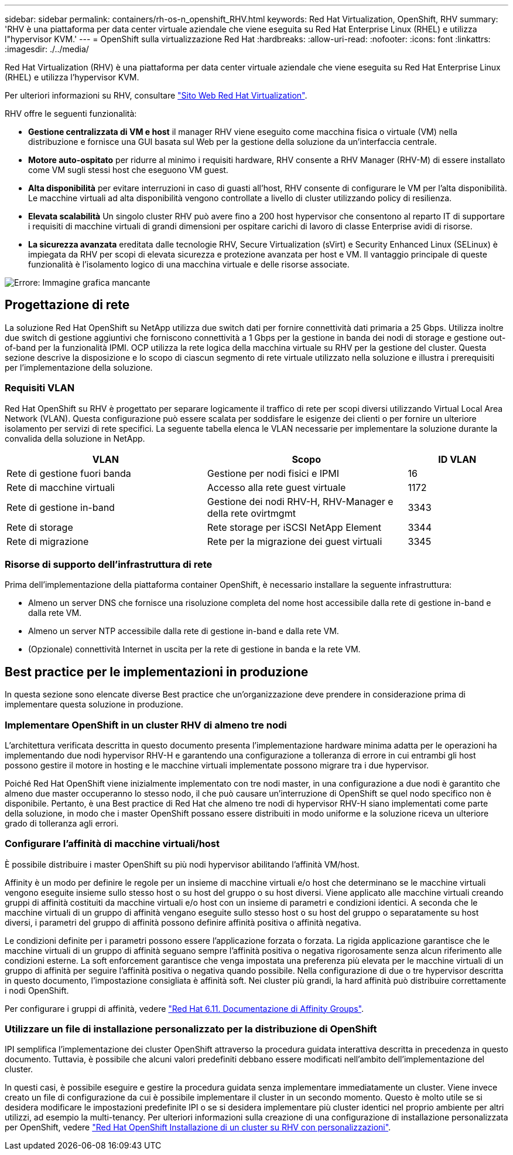 ---
sidebar: sidebar 
permalink: containers/rh-os-n_openshift_RHV.html 
keywords: Red Hat Virtualization, OpenShift, RHV 
summary: 'RHV è una piattaforma per data center virtuale aziendale che viene eseguita su Red Hat Enterprise Linux (RHEL) e utilizza l"hypervisor KVM.' 
---
= OpenShift sulla virtualizzazione Red Hat
:hardbreaks:
:allow-uri-read: 
:nofooter: 
:icons: font
:linkattrs: 
:imagesdir: ./../media/


[role="lead"]
Red Hat Virtualization (RHV) è una piattaforma per data center virtuale aziendale che viene eseguita su Red Hat Enterprise Linux (RHEL) e utilizza l'hypervisor KVM.

Per ulteriori informazioni su RHV, consultare link:https://www.redhat.com/en/technologies/virtualization/enterprise-virtualization["Sito Web Red Hat Virtualization"^].

RHV offre le seguenti funzionalità:

* *Gestione centralizzata di VM e host* il manager RHV viene eseguito come macchina fisica o virtuale (VM) nella distribuzione e fornisce una GUI basata sul Web per la gestione della soluzione da un'interfaccia centrale.
* *Motore auto-ospitato* per ridurre al minimo i requisiti hardware, RHV consente a RHV Manager (RHV-M) di essere installato come VM sugli stessi host che eseguono VM guest.
* *Alta disponibilità* per evitare interruzioni in caso di guasti all'host, RHV consente di configurare le VM per l'alta disponibilità. Le macchine virtuali ad alta disponibilità vengono controllate a livello di cluster utilizzando policy di resilienza.
* *Elevata scalabilità* Un singolo cluster RHV può avere fino a 200 host hypervisor che consentono al reparto IT di supportare i requisiti di macchine virtuali di grandi dimensioni per ospitare carichi di lavoro di classe Enterprise avidi di risorse.
* *La sicurezza avanzata* ereditata dalle tecnologie RHV, Secure Virtualization (sVirt) e Security Enhanced Linux (SELinux) è impiegata da RHV per scopi di elevata sicurezza e protezione avanzata per host e VM. Il vantaggio principale di queste funzionalità è l'isolamento logico di una macchina virtuale e delle risorse associate.


image:redhat_openshift_image3.png["Errore: Immagine grafica mancante"]



== Progettazione di rete

La soluzione Red Hat OpenShift su NetApp utilizza due switch dati per fornire connettività dati primaria a 25 Gbps. Utilizza inoltre due switch di gestione aggiuntivi che forniscono connettività a 1 Gbps per la gestione in banda dei nodi di storage e gestione out-of-band per la funzionalità IPMI. OCP utilizza la rete logica della macchina virtuale su RHV per la gestione del cluster. Questa sezione descrive la disposizione e lo scopo di ciascun segmento di rete virtuale utilizzato nella soluzione e illustra i prerequisiti per l'implementazione della soluzione.



=== Requisiti VLAN

Red Hat OpenShift su RHV è progettato per separare logicamente il traffico di rete per scopi diversi utilizzando Virtual Local Area Network (VLAN). Questa configurazione può essere scalata per soddisfare le esigenze dei clienti o per fornire un ulteriore isolamento per servizi di rete specifici. La seguente tabella elenca le VLAN necessarie per implementare la soluzione durante la convalida della soluzione in NetApp.

[cols="40%, 40%, 20%"]
|===
| VLAN | Scopo | ID VLAN 


| Rete di gestione fuori banda | Gestione per nodi fisici e IPMI | 16 


| Rete di macchine virtuali | Accesso alla rete guest virtuale | 1172 


| Rete di gestione in-band | Gestione dei nodi RHV-H, RHV-Manager e della rete ovirtmgmt | 3343 


| Rete di storage | Rete storage per iSCSI NetApp Element | 3344 


| Rete di migrazione | Rete per la migrazione dei guest virtuali | 3345 
|===


=== Risorse di supporto dell'infrastruttura di rete

Prima dell'implementazione della piattaforma container OpenShift, è necessario installare la seguente infrastruttura:

* Almeno un server DNS che fornisce una risoluzione completa del nome host accessibile dalla rete di gestione in-band e dalla rete VM.
* Almeno un server NTP accessibile dalla rete di gestione in-band e dalla rete VM.
* (Opzionale) connettività Internet in uscita per la rete di gestione in banda e la rete VM.




== Best practice per le implementazioni in produzione

In questa sezione sono elencate diverse Best practice che un'organizzazione deve prendere in considerazione prima di implementare questa soluzione in produzione.



=== Implementare OpenShift in un cluster RHV di almeno tre nodi

L'architettura verificata descritta in questo documento presenta l'implementazione hardware minima adatta per le operazioni ha implementando due nodi hypervisor RHV-H e garantendo una configurazione a tolleranza di errore in cui entrambi gli host possono gestire il motore in hosting e le macchine virtuali implementate possono migrare tra i due hypervisor.

Poiché Red Hat OpenShift viene inizialmente implementato con tre nodi master, in una configurazione a due nodi è garantito che almeno due master occuperanno lo stesso nodo, il che può causare un'interruzione di OpenShift se quel nodo specifico non è disponibile. Pertanto, è una Best practice di Red Hat che almeno tre nodi di hypervisor RHV-H siano implementati come parte della soluzione, in modo che i master OpenShift possano essere distribuiti in modo uniforme e la soluzione riceva un ulteriore grado di tolleranza agli errori.



=== Configurare l'affinità di macchine virtuali/host

È possibile distribuire i master OpenShift su più nodi hypervisor abilitando l'affinità VM/host.

Affinity è un modo per definire le regole per un insieme di macchine virtuali e/o host che determinano se le macchine virtuali vengono eseguite insieme sullo stesso host o su host del gruppo o su host diversi. Viene applicato alle macchine virtuali creando gruppi di affinità costituiti da macchine virtuali e/o host con un insieme di parametri e condizioni identici. A seconda che le macchine virtuali di un gruppo di affinità vengano eseguite sullo stesso host o su host del gruppo o separatamente su host diversi, i parametri del gruppo di affinità possono definire affinità positiva o affinità negativa.

Le condizioni definite per i parametri possono essere l'applicazione forzata o forzata. La rigida applicazione garantisce che le macchine virtuali di un gruppo di affinità seguano sempre l'affinità positiva o negativa rigorosamente senza alcun riferimento alle condizioni esterne. La soft enforcement garantisce che venga impostata una preferenza più elevata per le macchine virtuali di un gruppo di affinità per seguire l'affinità positiva o negativa quando possibile. Nella configurazione di due o tre hypervisor descritta in questo documento, l'impostazione consigliata è affinità soft. Nei cluster più grandi, la hard affinità può distribuire correttamente i nodi OpenShift.

Per configurare i gruppi di affinità, vedere link:https://access.redhat.com/documentation/en-us/red_hat_virtualization/4.4/html/virtual_machine_management_guide/sect-affinity_groups["Red Hat 6.11. Documentazione di Affinity Groups"^].



=== Utilizzare un file di installazione personalizzato per la distribuzione di OpenShift

IPI semplifica l'implementazione dei cluster OpenShift attraverso la procedura guidata interattiva descritta in precedenza in questo documento. Tuttavia, è possibile che alcuni valori predefiniti debbano essere modificati nell'ambito dell'implementazione del cluster.

In questi casi, è possibile eseguire e gestire la procedura guidata senza implementare immediatamente un cluster. Viene invece creato un file di configurazione da cui è possibile implementare il cluster in un secondo momento. Questo è molto utile se si desidera modificare le impostazioni predefinite IPI o se si desidera implementare più cluster identici nel proprio ambiente per altri utilizzi, ad esempio la multi-tenancy. Per ulteriori informazioni sulla creazione di una configurazione di installazione personalizzata per OpenShift, vedere link:https://docs.openshift.com/container-platform/4.4/installing/installing_rhv/installing-rhv-customizations.html["Red Hat OpenShift Installazione di un cluster su RHV con personalizzazioni"^].
